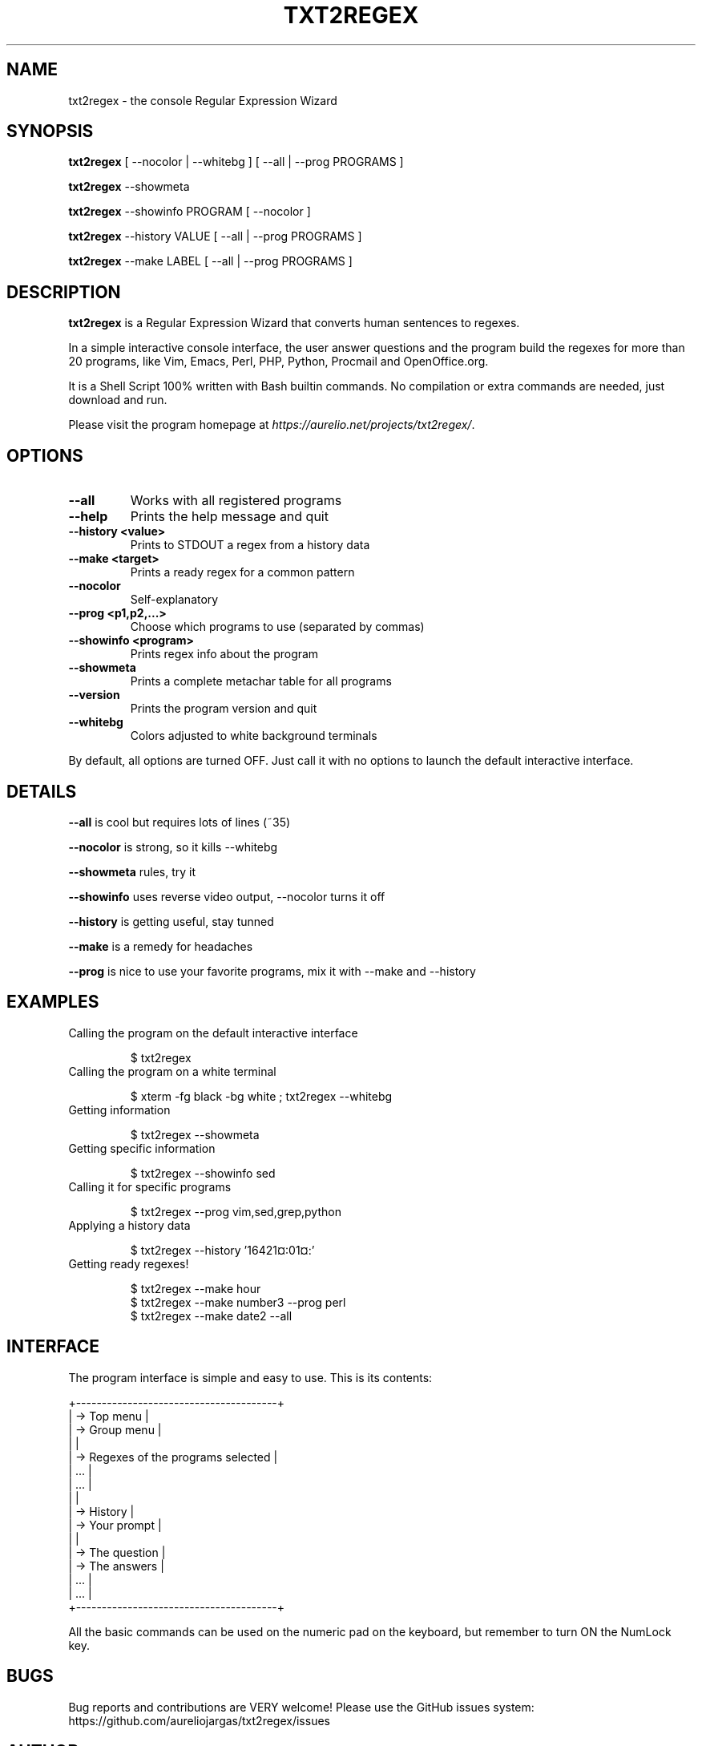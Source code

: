 .TH "TXT2REGEX" 1 "September, 28th - 2004" ""

.SH NAME
.P
txt2regex \- the console Regular Expression Wizard
.SH SYNOPSIS
.P
\fBtxt2regex\fR [ \-\-nocolor | \-\-whitebg ] [ \-\-all | \-\-prog PROGRAMS ]
.P
\fBtxt2regex\fR \-\-showmeta
.P
\fBtxt2regex\fR \-\-showinfo PROGRAM [ \-\-nocolor ]
.P
\fBtxt2regex\fR \-\-history VALUE [ \-\-all | \-\-prog PROGRAMS ]
.P
\fBtxt2regex\fR \-\-make LABEL [ \-\-all | \-\-prog PROGRAMS ]
.SH DESCRIPTION
.P
\fBtxt2regex\fR is a Regular Expression Wizard that converts human
sentences to regexes.
.P
In a simple interactive console interface, the user answer questions
and the program build the regexes for more than 20 programs, like Vim,
Emacs, Perl, PHP, Python, Procmail and OpenOffice.org.
.P
It is a Shell Script 100% written with Bash builtin commands. No
compilation or extra commands are needed, just download and run.
.P
Please visit the program homepage at
\fIhttps://aurelio.net/projects/txt2regex/\fR.
.SH OPTIONS

.TP
\fB\-\-all\fR
Works with all registered programs

.TP
\fB\-\-help\fR
Prints the help message and quit

.TP
\fB\-\-history <value>\fR
Prints to STDOUT a regex from a history data

.TP
\fB\-\-make <target>\fR
Prints a ready regex for a common pattern

.TP
\fB\-\-nocolor\fR
Self\-explanatory

.TP
\fB\-\-prog <p1,p2,...>\fR
Choose which programs to use (separated by commas)

.TP
\fB\-\-showinfo <program>\fR
Prints regex info about the program

.TP
\fB\-\-showmeta\fR
Prints a complete metachar table for all programs

.TP
\fB\-\-version\fR
Prints the program version and quit

.TP
\fB\-\-whitebg\fR
Colors adjusted to white background terminals

.P
By default, all options are turned OFF. Just call it with no options
to launch the default interactive interface.
.SH DETAILS
.P
\fB\-\-all\fR is cool but requires lots of lines (~35)
.P
\fB\-\-nocolor\fR is strong, so it kills \-\-whitebg
.P
\fB\-\-showmeta\fR rules, try it
.P
\fB\-\-showinfo\fR uses reverse video output, \-\-nocolor turns it off
.P
\fB\-\-history\fR is getting useful, stay tunned
.P
\fB\-\-make\fR is a remedy for headaches
.P
\fB\-\-prog\fR is nice to use your favorite programs, mix it with \-\-make and \-\-history
.SH EXAMPLES

.TP
Calling the program on the default interactive interface

.nf
$ txt2regex
.fi



.TP
Calling the program on a white terminal

.nf
$ xterm -fg black -bg white ; txt2regex --whitebg
.fi



.TP
Getting information

.nf
$ txt2regex --showmeta
.fi



.TP
Getting specific information

.nf
$ txt2regex --showinfo sed
.fi



.TP
Calling it for specific programs

.nf
$ txt2regex --prog vim,sed,grep,python
.fi



.TP
Applying a history data

.nf
$ txt2regex --history '16421¤:01¤:'
.fi



.TP
Getting ready regexes!

.nf
$ txt2regex --make hour
$ txt2regex --make number3 --prog perl
$ txt2regex --make date2 --all
.fi



.SH INTERFACE
.P
The program interface is simple and easy to use. This is its contents:

.nf
    +---------------------------------------+
    | -> Top menu                           |
    | -> Group menu                         |
    |                                       |
    | -> Regexes of the programs selected   |
    |    ...                                |
    |    ...                                |
    |                                       |
    | -> History                            |
    | -> Your prompt                        |
    |                                       |
    | -> The question                       |
    | -> The answers                        |
    |    ...                                |
    |    ...                                |
    +---------------------------------------+
.fi


.P
All the basic commands can be used on the numeric pad on the keyboard,
but remember to turn ON the NumLock key.

.TS
center, tab(^); cl.
 \fBCommand\fR^\fBDescription\fR
 \fB.\fR^Quit the program (with confirmation)
 \fB0\fR^Reset the Regular Expression
 \fB1\-9\fR^Answers the questions
 \fB*\fR^Toggles color ON/OFF
 \fB/\fR^Add/remove programs on/from the list
 \fB|\fR^Insert an alternation (where allowed)
 \fB(\fR^Open a new group (where allowed)
 \fB)\fR^Close the opened group (if any)
.TE

.SH BUGS
.P
Bug reports and contributions are VERY welcome!
Please use the GitHub issues system:
https://github.com/aureliojargas/txt2regex/issues
.SH AUTHOR
.P
Written and maintained by Aurelio Jargas <verde@aurelio.net>
.SH COPYRIGHT
.P
Copyright © 2000\-2020 Aurelio Jargas
.P
This is free software; see the source for copying conditions. There is
NO warranty; not even for MERCHANTABILITY or FITNESS FOR A PARTICULAR
PURPOSE.

.\" man code generated by txt2tags 3.4 (http://txt2tags.org)
.\" cmdline: txt2tags -t man man/txt2regex.t2t
